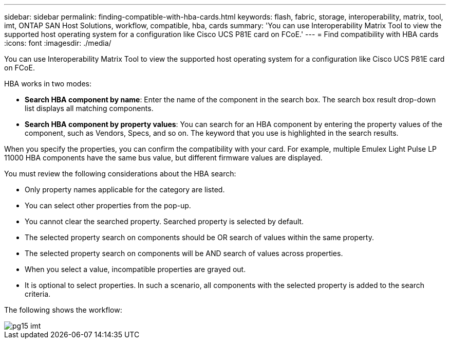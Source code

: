 ---
sidebar: sidebar
permalink: finding-compatible-with-hba-cards.html
keywords: flash, fabric, storage, interoperability, matrix, tool, imt, ONTAP SAN Host Solutions, workflow, compatible, hba, cards
summary:  'You can use Interoperability Matrix Tool to view the supported host operating system for a configuration like Cisco UCS P81E card on FCoE.'
---
= Find compatibility with HBA cards
:icons: font
:imagesdir: ./media/

[.lead]
You can use Interoperability Matrix Tool to view the supported host operating system for a configuration like Cisco UCS P81E card on FCoE.

HBA works in two modes:

* *Search HBA component by name*: Enter the name of the component in the search box. The search box result drop-down list displays all matching components.
* *Search HBA component by property values*: You can search for an HBA component by entering the property values of the component, such as Vendors, Specs, and so on. The keyword that you use is highlighted in the search results.

When you specify the properties, you can confirm the compatibility with your card. For example, multiple Emulex Light Pulse LP 11000 HBA components have the same bus value, but different firmware values are displayed.

You must review the following considerations about the HBA search:

* Only property names applicable for the category are listed.
* You can select other properties from the pop-up.
* You cannot clear the searched property. Searched property is selected by default.
* The selected property search on components should be OR search of values within the same property.
* The selected property search on components will be AND search of values across properties.
* When you select a value, incompatible properties are grayed out.
* It is optional to select properties. In such a scenario, all components with the selected property is added to the search criteria.

The following shows the workflow:

image::/media/pg15_imt.png[]
